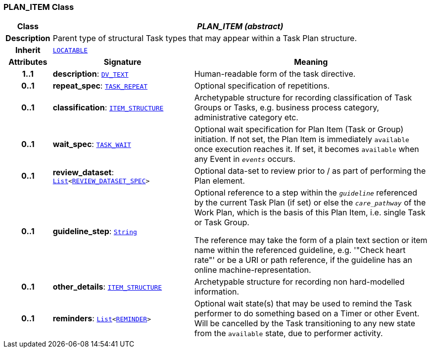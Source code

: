 === PLAN_ITEM Class

[cols="^1,3,5"]
|===
h|*Class*
2+^h|*__PLAN_ITEM (abstract)__*

h|*Description*
2+a|Parent type of structural Task types that may appear within a Task Plan structure.

h|*Inherit*
2+|`link:/releases/RM/{proc_release}/common.html#_locatable_class[LOCATABLE^]`

h|*Attributes*
^h|*Signature*
^h|*Meaning*

h|*1..1*
|*description*: `link:/releases/RM/{proc_release}/data_types.html#_dv_text_class[DV_TEXT^]`
a|Human-readable form of the task directive.

h|*0..1*
|*repeat_spec*: `<<_task_repeat_class,TASK_REPEAT>>`
a|Optional specification of repetitions.

h|*0..1*
|*classification*: `link:/releases/RM/{proc_release}/data_structures.html#_item_structure_class[ITEM_STRUCTURE^]`
a|Archetypable structure for recording classification of Task Groups or Tasks, e.g. business process category, administrative category etc.

h|*0..1*
|*wait_spec*: `<<_task_wait_class,TASK_WAIT>>`
a|Optional wait specification for Plan Item (Task or Group) initiation. If not set, the Plan Item is immediately `available` once execution reaches it. If set, it becomes `available` when any Event in `_events_` occurs.

h|*0..1*
|*review_dataset*: `link:/releases/BASE/{proc_release}/foundation_types.html#_list_class[List^]<<<_review_dataset_spec_class,REVIEW_DATASET_SPEC>>>`
a|Optional data-set to review prior to / as part of performing the Plan element.

h|*0..1*
|*guideline_step*: `link:/releases/BASE/{proc_release}/foundation_types.html#_string_class[String^]`
a|Optional reference to a step within the `_guideline_` referenced by the current Task Plan (if set) or else the `_care_pathway_` of the Work Plan, which is the basis of this Plan Item, i.e. single Task or Task Group.

The reference may take the form of a plain text section or item name within the referenced guideline, e.g. '"Check heart rate"' or be a URI or path reference, if the guideline has an online machine-representation.

h|*0..1*
|*other_details*: `link:/releases/RM/{proc_release}/data_structures.html#_item_structure_class[ITEM_STRUCTURE^]`
a|Archetypable structure for recording non hard-modelled information.

h|*0..1*
|*reminders*: `link:/releases/BASE/{proc_release}/foundation_types.html#_list_class[List^]<<<_reminder_class,REMINDER>>>`
a|Optional wait state(s) that may be used to remind the Task performer to do something based on a Timer or other Event. Will be cancelled by the Task transitioning to any new state from the `available` state, due to performer activity.
|===
